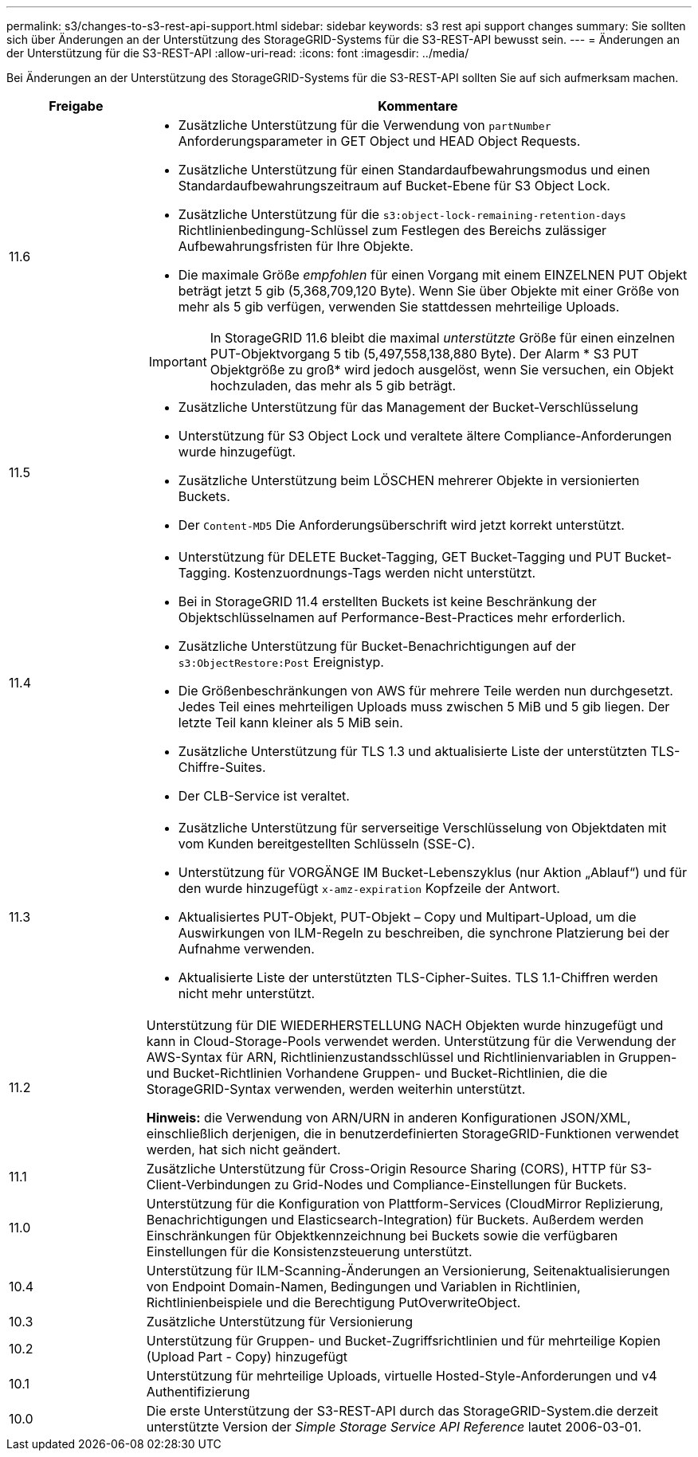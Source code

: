 ---
permalink: s3/changes-to-s3-rest-api-support.html 
sidebar: sidebar 
keywords: s3 rest api support changes 
summary: Sie sollten sich über Änderungen an der Unterstützung des StorageGRID-Systems für die S3-REST-API bewusst sein. 
---
= Änderungen an der Unterstützung für die S3-REST-API
:allow-uri-read: 
:icons: font
:imagesdir: ../media/


[role="lead"]
Bei Änderungen an der Unterstützung des StorageGRID-Systems für die S3-REST-API sollten Sie auf sich aufmerksam machen.

[cols="1a,4a"]
|===
| Freigabe | Kommentare 


 a| 
11.6
 a| 
* Zusätzliche Unterstützung für die Verwendung von `partNumber` Anforderungsparameter in GET Object und HEAD Object Requests.
* Zusätzliche Unterstützung für einen Standardaufbewahrungsmodus und einen Standardaufbewahrungszeitraum auf Bucket-Ebene für S3 Object Lock.
* Zusätzliche Unterstützung für die `s3:object-lock-remaining-retention-days` Richtlinienbedingung-Schlüssel zum Festlegen des Bereichs zulässiger Aufbewahrungsfristen für Ihre Objekte.
* Die maximale Größe _empfohlen_ für einen Vorgang mit einem EINZELNEN PUT Objekt beträgt jetzt 5 gib (5,368,709,120 Byte). Wenn Sie über Objekte mit einer Größe von mehr als 5 gib verfügen, verwenden Sie stattdessen mehrteilige Uploads.



IMPORTANT: In StorageGRID 11.6 bleibt die maximal _unterstützte_ Größe für einen einzelnen PUT-Objektvorgang 5 tib (5,497,558,138,880 Byte). Der Alarm * S3 PUT Objektgröße zu groß* wird jedoch ausgelöst, wenn Sie versuchen, ein Objekt hochzuladen, das mehr als 5 gib beträgt.



 a| 
11.5
 a| 
* Zusätzliche Unterstützung für das Management der Bucket-Verschlüsselung
* Unterstützung für S3 Object Lock und veraltete ältere Compliance-Anforderungen wurde hinzugefügt.
* Zusätzliche Unterstützung beim LÖSCHEN mehrerer Objekte in versionierten Buckets.
* Der `Content-MD5` Die Anforderungsüberschrift wird jetzt korrekt unterstützt.




 a| 
11.4
 a| 
* Unterstützung für DELETE Bucket-Tagging, GET Bucket-Tagging und PUT Bucket-Tagging. Kostenzuordnungs-Tags werden nicht unterstützt.
* Bei in StorageGRID 11.4 erstellten Buckets ist keine Beschränkung der Objektschlüsselnamen auf Performance-Best-Practices mehr erforderlich.
* Zusätzliche Unterstützung für Bucket-Benachrichtigungen auf der `s3:ObjectRestore:Post` Ereignistyp.
* Die Größenbeschränkungen von AWS für mehrere Teile werden nun durchgesetzt. Jedes Teil eines mehrteiligen Uploads muss zwischen 5 MiB und 5 gib liegen. Der letzte Teil kann kleiner als 5 MiB sein.
* Zusätzliche Unterstützung für TLS 1.3 und aktualisierte Liste der unterstützten TLS-Chiffre-Suites.
* Der CLB-Service ist veraltet.




 a| 
11.3
 a| 
* Zusätzliche Unterstützung für serverseitige Verschlüsselung von Objektdaten mit vom Kunden bereitgestellten Schlüsseln (SSE-C).
* Unterstützung für VORGÄNGE IM Bucket-Lebenszyklus (nur Aktion „Ablauf“) und für den wurde hinzugefügt `x-amz-expiration` Kopfzeile der Antwort.
* Aktualisiertes PUT-Objekt, PUT-Objekt – Copy und Multipart-Upload, um die Auswirkungen von ILM-Regeln zu beschreiben, die synchrone Platzierung bei der Aufnahme verwenden.
* Aktualisierte Liste der unterstützten TLS-Cipher-Suites. TLS 1.1-Chiffren werden nicht mehr unterstützt.




 a| 
11.2
 a| 
Unterstützung für DIE WIEDERHERSTELLUNG NACH Objekten wurde hinzugefügt und kann in Cloud-Storage-Pools verwendet werden. Unterstützung für die Verwendung der AWS-Syntax für ARN, Richtlinienzustandsschlüssel und Richtlinienvariablen in Gruppen- und Bucket-Richtlinien Vorhandene Gruppen- und Bucket-Richtlinien, die die StorageGRID-Syntax verwenden, werden weiterhin unterstützt.

*Hinweis:* die Verwendung von ARN/URN in anderen Konfigurationen JSON/XML, einschließlich derjenigen, die in benutzerdefinierten StorageGRID-Funktionen verwendet werden, hat sich nicht geändert.



 a| 
11.1
 a| 
Zusätzliche Unterstützung für Cross-Origin Resource Sharing (CORS), HTTP für S3-Client-Verbindungen zu Grid-Nodes und Compliance-Einstellungen für Buckets.



 a| 
11.0
 a| 
Unterstützung für die Konfiguration von Plattform-Services (CloudMirror Replizierung, Benachrichtigungen und Elasticsearch-Integration) für Buckets. Außerdem werden Einschränkungen für Objektkennzeichnung bei Buckets sowie die verfügbaren Einstellungen für die Konsistenzsteuerung unterstützt.



 a| 
10.4
 a| 
Unterstützung für ILM-Scanning-Änderungen an Versionierung, Seitenaktualisierungen von Endpoint Domain-Namen, Bedingungen und Variablen in Richtlinien, Richtlinienbeispiele und die Berechtigung PutOverwriteObject.



 a| 
10.3
 a| 
Zusätzliche Unterstützung für Versionierung



 a| 
10.2
 a| 
Unterstützung für Gruppen- und Bucket-Zugriffsrichtlinien und für mehrteilige Kopien (Upload Part - Copy) hinzugefügt



 a| 
10.1
 a| 
Unterstützung für mehrteilige Uploads, virtuelle Hosted-Style-Anforderungen und v4 Authentifizierung



 a| 
10.0
 a| 
Die erste Unterstützung der S3-REST-API durch das StorageGRID-System.die derzeit unterstützte Version der _Simple Storage Service API Reference_ lautet 2006-03-01.

|===